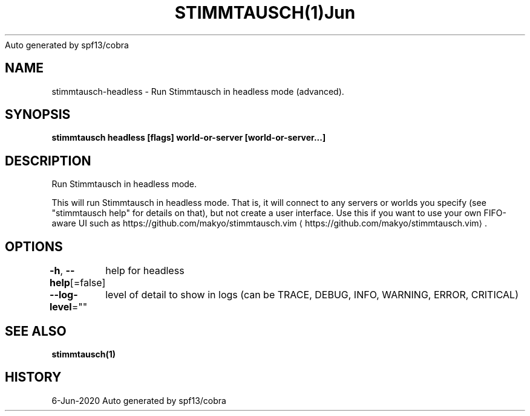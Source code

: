 .nh
.TH STIMMTAUSCH(1)Jun 2020
Auto generated by spf13/cobra

.SH NAME
.PP
stimmtausch\-headless \- Run Stimmtausch in headless mode (advanced).


.SH SYNOPSIS
.PP
\fBstimmtausch headless [flags] world\-or\-server [world\-or\-server...]\fP


.SH DESCRIPTION
.PP
Run Stimmtausch in headless mode.

.PP
This will run Stimmtausch in headless mode. That is, it will connect to any
servers or worlds you specify (see "stimmtausch help" for details on that), but not
create a user interface. Use this if you want to use your own FIFO\-aware
UI such as https://github.com/makyo/stimmtausch.vim
\[la]https://github.com/makyo/stimmtausch.vim\[ra]\&.


.SH OPTIONS
.PP
\fB\-h\fP, \fB\-\-help\fP[=false]
	help for headless

.PP
\fB\-\-log\-level\fP=""
	level of detail to show in logs (can be TRACE, DEBUG, INFO, WARNING, ERROR, CRITICAL)


.SH SEE ALSO
.PP
\fBstimmtausch(1)\fP


.SH HISTORY
.PP
6\-Jun\-2020 Auto generated by spf13/cobra
